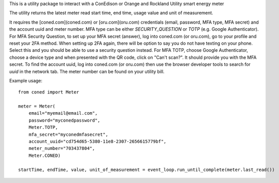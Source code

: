 This is a utility package to interact with a ConEdison or Orange and Rockland Utility smart energy meter

The utility returns the latest meter read start time, end time, usage value and unit of measurement.

It requires the [coned.com](coned.com) or [oru.com](oru.com) credentials (email, password, MFA type, MFA secret) and the account uuid and meter number.
MFA type can be either `SECURITY_QUESTION` or `TOTP` (e.g. Google Authenticator).
For MFA Security Question, to set up your MFA secret (answer), log into coned.com (or oru.com), go to your profile and reset your 2FA method. When setting up 2FA again, there will be option to say you do not have texting on your phone. Select this and you should be able to use a security question instead.
For MFA TOTP, choose Google Authenticator, choose a device type and when presented with the QR code, click on "Can't scan?". It should provide you with the MFA secret.
To find the account uuid, log into coned.com (or oru.com) then use the browser developer tools to search for `uuid` in the network tab. 
The meter number can be found on your utility bill.

Example usage::

    from coned import Meter

    meter = Meter(
        email="myemail@email.com",
        password="myconedpassword",
        Meter.TOTP,
        mfa_secret="myconedmfasecret",
        account_uuid="cd754d65-5380-11e8-2307-2656615779bf",
        meter_number="703437804",
        Meter.CONED)

    startTime, endTime, value, unit_of_measurement = event_loop.run_until_complete(meter.last_read())

